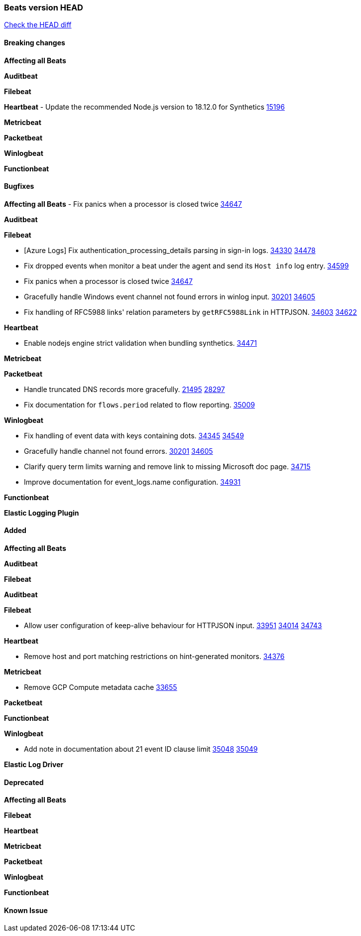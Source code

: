 // Use these for links to issue and pulls. Note issues and pulls redirect one to
// each other on Github, so don't worry too much on using the right prefix.
:issue: https://github.com/elastic/beats/issues/
:pull: https://github.com/elastic/beats/pull/

=== Beats version HEAD
https://github.com/elastic/beats/compare/v7.0.0-alpha2...master[Check the HEAD diff]

==== Breaking changes

*Affecting all Beats*

*Auditbeat*

*Filebeat*

*Heartbeat*
- Update the recommended Node.js version to 18.12.0 for Synthetics {pull}15196[15196]

*Metricbeat*


*Packetbeat*

*Winlogbeat*


*Functionbeat*

==== Bugfixes

*Affecting all Beats*
- Fix panics when a processor is closed twice {pull}34647[34647]

*Auditbeat*


*Filebeat*

- [Azure Logs] Fix authentication_processing_details parsing in sign-in logs. {issue}34330[34330] {pull}34478[34478]
- Fix dropped events when monitor a beat under the agent and send its `Host info` log entry. {pull}34599[34599]
- Fix panics when a processor is closed twice {pull}34647[34647]
- Gracefully handle Windows event channel not found errors in winlog input. {issue}30201[30201] {pull}34605[34605]
- Fix handling of RFC5988 links' relation parameters by `getRFC5988Link` in HTTPJSON. {issue}34603[34603] {pull}34622[34622]

*Heartbeat*

- Enable nodejs engine strict validation when bundling synthetics. {pull}34471[34471]

*Metricbeat*


*Packetbeat*

- Handle truncated DNS records more gracefully. {issue}21495[21495] {pull}28297[28297]
- Fix documentation for `flows.period` related to flow reporting. {pull}35009[35009]

*Winlogbeat*

- Fix handling of event data with keys containing dots. {issue}34345[34345] {pull}34549[34549]
- Gracefully handle channel not found errors. {issue}30201[30201] {pull}34605[34605]
- Clarify query term limits warning and remove link to missing Microsoft doc page. {pull}34715[34715]
- Improve documentation for event_logs.name configuration. {pull}34931[34931]

*Functionbeat*

*Elastic Logging Plugin*


==== Added

*Affecting all Beats*



*Auditbeat*


*Filebeat*


*Auditbeat*


*Filebeat*

- Allow user configuration of keep-alive behaviour for HTTPJSON input. {issue}33951[33951] {pull}34014[34014] {pull}34743[34743]

*Heartbeat*

- Remove host and port matching restrictions on hint-generated monitors. {pull}34376[34376]

*Metricbeat*

- Remove GCP Compute metadata cache {pull}33655[33655]

*Packetbeat*


*Functionbeat*


*Winlogbeat*


- Add note in documentation about 21 event ID clause limit {issue}35048[35048] {pull}35049[35049]

*Elastic Log Driver*


==== Deprecated

*Affecting all Beats*


*Filebeat*


*Heartbeat*

*Metricbeat*


*Packetbeat*

*Winlogbeat*

*Functionbeat*

==== Known Issue
